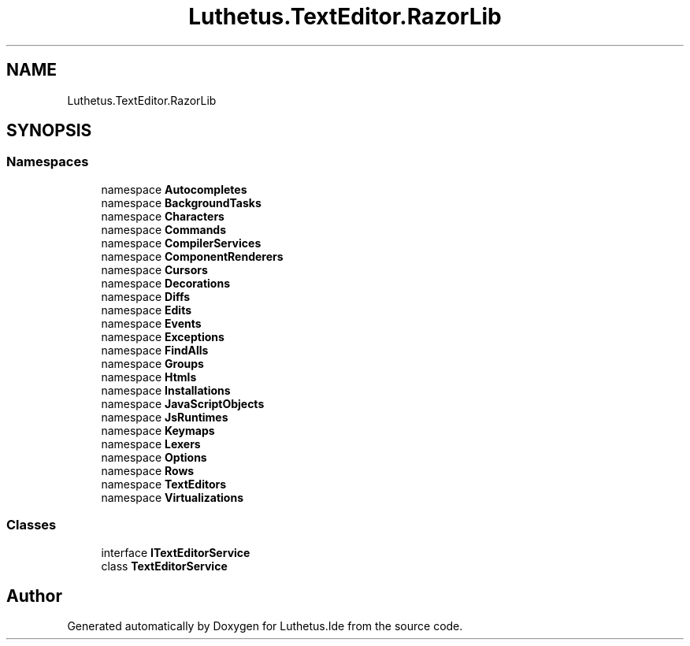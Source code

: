 .TH "Luthetus.TextEditor.RazorLib" 3 "Version 1.0.0" "Luthetus.Ide" \" -*- nroff -*-
.ad l
.nh
.SH NAME
Luthetus.TextEditor.RazorLib
.SH SYNOPSIS
.br
.PP
.SS "Namespaces"

.in +1c
.ti -1c
.RI "namespace \fBAutocompletes\fP"
.br
.ti -1c
.RI "namespace \fBBackgroundTasks\fP"
.br
.ti -1c
.RI "namespace \fBCharacters\fP"
.br
.ti -1c
.RI "namespace \fBCommands\fP"
.br
.ti -1c
.RI "namespace \fBCompilerServices\fP"
.br
.ti -1c
.RI "namespace \fBComponentRenderers\fP"
.br
.ti -1c
.RI "namespace \fBCursors\fP"
.br
.ti -1c
.RI "namespace \fBDecorations\fP"
.br
.ti -1c
.RI "namespace \fBDiffs\fP"
.br
.ti -1c
.RI "namespace \fBEdits\fP"
.br
.ti -1c
.RI "namespace \fBEvents\fP"
.br
.ti -1c
.RI "namespace \fBExceptions\fP"
.br
.ti -1c
.RI "namespace \fBFindAlls\fP"
.br
.ti -1c
.RI "namespace \fBGroups\fP"
.br
.ti -1c
.RI "namespace \fBHtmls\fP"
.br
.ti -1c
.RI "namespace \fBInstallations\fP"
.br
.ti -1c
.RI "namespace \fBJavaScriptObjects\fP"
.br
.ti -1c
.RI "namespace \fBJsRuntimes\fP"
.br
.ti -1c
.RI "namespace \fBKeymaps\fP"
.br
.ti -1c
.RI "namespace \fBLexers\fP"
.br
.ti -1c
.RI "namespace \fBOptions\fP"
.br
.ti -1c
.RI "namespace \fBRows\fP"
.br
.ti -1c
.RI "namespace \fBTextEditors\fP"
.br
.ti -1c
.RI "namespace \fBVirtualizations\fP"
.br
.in -1c
.SS "Classes"

.in +1c
.ti -1c
.RI "interface \fBITextEditorService\fP"
.br
.ti -1c
.RI "class \fBTextEditorService\fP"
.br
.in -1c
.SH "Author"
.PP 
Generated automatically by Doxygen for Luthetus\&.Ide from the source code\&.
